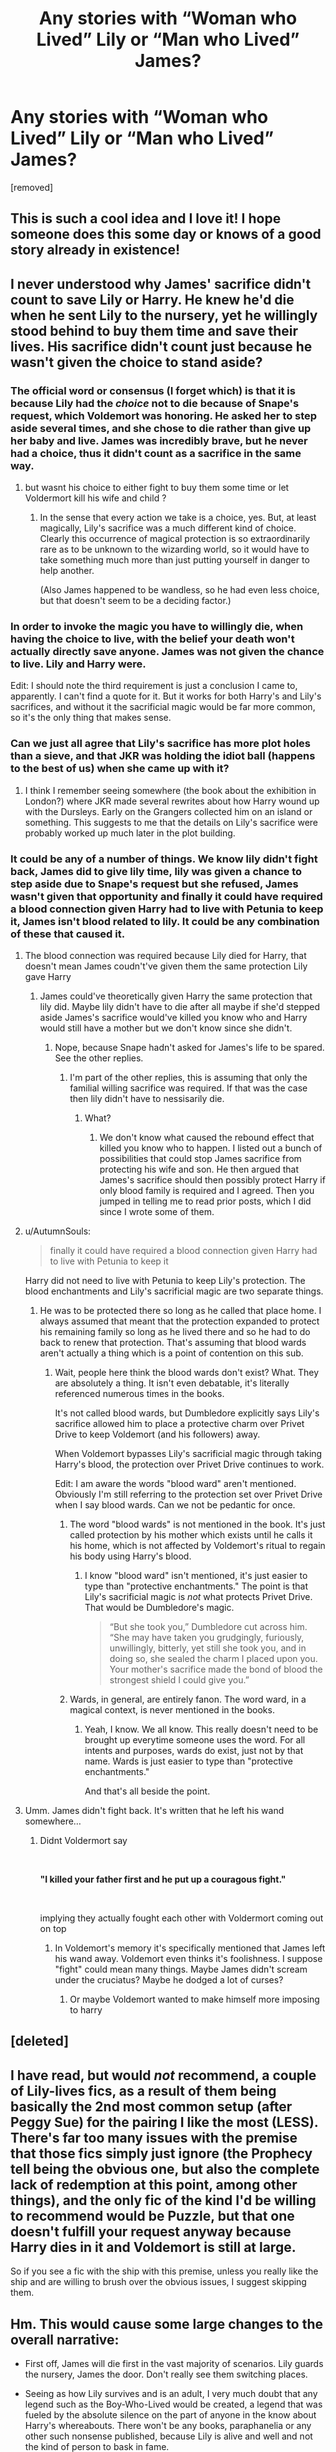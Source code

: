 #+TITLE: Any stories with “Woman who Lived” Lily or “Man who Lived” James?

* Any stories with “Woman who Lived” Lily or “Man who Lived” James?
:PROPERTIES:
:Author: DarthDeimos6624
:Score: 129
:DateUnix: 1578862713.0
:DateShort: 2020-Jan-13
:FlairText: Request
:END:
[removed]


** This is such a cool idea and I love it! I hope someone does this some day or knows of a good story already in existence!
:PROPERTIES:
:Author: HungryGhostCat
:Score: 16
:DateUnix: 1578866489.0
:DateShort: 2020-Jan-13
:END:


** I never understood why James' sacrifice didn't count to save Lily or Harry. He knew he'd die when he sent Lily to the nursery, yet he willingly stood behind to buy them time and save their lives. His sacrifice didn't count just because he wasn't given the choice to stand aside?
:PROPERTIES:
:Author: skullaccio
:Score: 54
:DateUnix: 1578869928.0
:DateShort: 2020-Jan-13
:END:

*** The official word or consensus (I forget which) is that it is because Lily had the /choice/ not to die because of Snape's request, which Voldemort was honoring. He asked her to step aside several times, and she chose to die rather than give up her baby and live. James was incredibly brave, but he never had a choice, thus it didn't count as a sacrifice in the same way.
:PROPERTIES:
:Author: hurriqueen
:Score: 52
:DateUnix: 1578871455.0
:DateShort: 2020-Jan-13
:END:

**** but wasnt his choice to either fight to buy them some time or let Voldermort kill his wife and child ?
:PROPERTIES:
:Author: Thorfan23
:Score: 2
:DateUnix: 1578910552.0
:DateShort: 2020-Jan-13
:END:

***** In the sense that every action we take is a choice, yes. But, at least magically, Lily's sacrifice was a much different kind of choice. Clearly this occurrence of magical protection is so extraordinarily rare as to be unknown to the wizarding world, so it would have to take something much more than just putting yourself in danger to help another.

(Also James happened to be wandless, so he had even less choice, but that doesn't seem to be a deciding factor.)
:PROPERTIES:
:Author: hurriqueen
:Score: 9
:DateUnix: 1578913409.0
:DateShort: 2020-Jan-13
:END:


*** In order to invoke the magic you have to willingly die, when having the choice to live, with the belief your death won't actually directly save anyone. James was not given the chance to live. Lily and Harry were.

Edit: I should note the third requirement is just a conclusion I came to, apparently. I can't find a quote for it. But it works for both Harry's and Lily's sacrifices, and without it the sacrificial magic would be far more common, so it's the only thing that makes sense.
:PROPERTIES:
:Author: AutumnSouls
:Score: 37
:DateUnix: 1578871472.0
:DateShort: 2020-Jan-13
:END:


*** Can we just all agree that Lily's sacrifice has more plot holes than a sieve, and that JKR was holding the idiot ball (happens to the best of us) when she came up with it?
:PROPERTIES:
:Author: MelonyBerolVisconti
:Score: 1
:DateUnix: 1578937794.0
:DateShort: 2020-Jan-13
:END:

**** I think I remember seeing somewhere (the book about the exhibition in London?) where JKR made several rewrites about how Harry wound up with the Dursleys. Early on the Grangers collected him on an island or something. This suggests to me that the details on Lily's sacrifice were probably worked up much later in the plot building.
:PROPERTIES:
:Author: Luna-shovegood
:Score: 2
:DateUnix: 1578944908.0
:DateShort: 2020-Jan-13
:END:


*** It could be any of a number of things. We know lily didn't fight back, James did to give lily time, lily was given a chance to step aside due to Snape's request but she refused, James wasn't given that opportunity and finally it could have required a blood connection given Harry had to live with Petunia to keep it, James isn't blood related to lily. It could be any combination of these that caused it.
:PROPERTIES:
:Author: QwenCollyer
:Score: -3
:DateUnix: 1578870629.0
:DateShort: 2020-Jan-13
:END:

**** The blood connection was required because Lily died for Harry, that doesn't mean James coudn't've given them the same protection Lily gave Harry
:PROPERTIES:
:Author: skullaccio
:Score: 13
:DateUnix: 1578871403.0
:DateShort: 2020-Jan-13
:END:

***** James could've theoretically given Harry the same protection that lily did. Maybe lily didn't have to die after all maybe if she'd stepped aside James's sacrifice would've killed you know who and Harry would still have a mother but we don't know since she didn't.
:PROPERTIES:
:Author: QwenCollyer
:Score: -3
:DateUnix: 1578871588.0
:DateShort: 2020-Jan-13
:END:

****** Nope, because Snape hadn't asked for James's life to be spared. See the other replies.
:PROPERTIES:
:Author: hurriqueen
:Score: 9
:DateUnix: 1578871766.0
:DateShort: 2020-Jan-13
:END:

******* I'm part of the other replies, this is assuming that only the familial willing sacrifice was required. If that was the case then lily didn't have to nessisarily die.
:PROPERTIES:
:Author: QwenCollyer
:Score: 0
:DateUnix: 1578871916.0
:DateShort: 2020-Jan-13
:END:

******** What?
:PROPERTIES:
:Author: hurriqueen
:Score: 5
:DateUnix: 1578871960.0
:DateShort: 2020-Jan-13
:END:

********* We don't know what caused the rebound effect that killed you know who to happen. I listed out a bunch of possibilities that could stop James sacrifice from protecting his wife and son. He then argued that James's sacrifice should then possibly protect Harry if only blood family is required and I agreed. Then you jumped in telling me to read prior posts, which I did since I wrote some of them.
:PROPERTIES:
:Author: QwenCollyer
:Score: 0
:DateUnix: 1578872158.0
:DateShort: 2020-Jan-13
:END:


**** u/AutumnSouls:
#+begin_quote
  finally it could have required a blood connection given Harry had to live with Petunia to keep it
#+end_quote

Harry did not need to live with Petunia to keep Lily's protection. The blood enchantments and Lily's sacrificial magic are two separate things.
:PROPERTIES:
:Author: AutumnSouls
:Score: 5
:DateUnix: 1578871584.0
:DateShort: 2020-Jan-13
:END:

***** He was to be protected there so long as he called that place home. I always assumed that meant that the protection expanded to protect his remaining family so long as he lived there and so he had to do back to renew that protection. That's assuming that blood wards aren't actually a thing which is a point of contention on this sub.
:PROPERTIES:
:Author: QwenCollyer
:Score: 2
:DateUnix: 1578871804.0
:DateShort: 2020-Jan-13
:END:

****** Wait, people here think the blood wards don't exist? What. They are absolutely a thing. It isn't even debatable, it's literally referenced numerous times in the books.

It's not called blood wards, but Dumbledore explicitly says Lily's sacrifice allowed him to place a protective charm over Privet Drive to keep Voldemort (and his followers) away.

When Voldemort bypasses Lily's sacrificial magic through taking Harry's blood, the protection over Privet Drive continues to work.

Edit: I am aware the words "blood ward" aren't mentioned. Obviously I'm still referring to the protection set over Privet Drive when I say blood wards. Can we not be pedantic for once.
:PROPERTIES:
:Author: AutumnSouls
:Score: 5
:DateUnix: 1578872248.0
:DateShort: 2020-Jan-13
:END:

******* The word "blood wards" is not mentioned in the book. It's just called protection by his mother which exists until he calls it his home, which is not affected by Voldemort's ritual to regain his body using Harry's blood.
:PROPERTIES:
:Author: babyleafsmom
:Score: 2
:DateUnix: 1578889990.0
:DateShort: 2020-Jan-13
:END:

******** I know "blood ward" isn't mentioned, it's just easier to type than "protective enchantments." The point is that Lily's sacrificial magic is /not/ what protects Privet Drive. That would be Dumbledore's magic.

#+begin_quote
  “But she took you,” Dumbledore cut across him. “She may have taken you grudgingly, furiously, unwillingly, bitterly, yet still she took you, and in doing so, she sealed the charm I placed upon you. Your mother's sacrifice made the bond of blood the strongest shield I could give you.”
#+end_quote
:PROPERTIES:
:Author: AutumnSouls
:Score: 2
:DateUnix: 1578933779.0
:DateShort: 2020-Jan-13
:END:


******* Wards, in general, are entirely fanon. The word ward, in a magical context, is never mentioned in the books.
:PROPERTIES:
:Author: FerusGrim
:Score: 2
:DateUnix: 1578899297.0
:DateShort: 2020-Jan-13
:END:

******** Yeah, I know. We all know. This really doesn't need to be brought up everytime someone uses the word. For all intents and purposes, wards do exist, just not by that name. Wards is just easier to type than "protective enchantments."

And that's all beside the point.
:PROPERTIES:
:Author: AutumnSouls
:Score: 1
:DateUnix: 1578923037.0
:DateShort: 2020-Jan-13
:END:


**** Umm. James didn't fight back. It's written that he left his wand somewhere...
:PROPERTIES:
:Author: Tintingocce
:Score: 1
:DateUnix: 1578905781.0
:DateShort: 2020-Jan-13
:END:

***** Didnt Voldermort say

​

*"I killed your father first and he put up a couragous fight."*

​

implying they actually fought each other with Voldermort coming out on top
:PROPERTIES:
:Author: Thorfan23
:Score: 3
:DateUnix: 1578910862.0
:DateShort: 2020-Jan-13
:END:

****** In Voldemort's memory it's specifically mentioned that James left his wand away. Voldemort even thinks it's foolishness. I suppose "fight" could mean many things. Maybe James didn't scream under the cruciatus? Maybe he dodged a lot of curses?
:PROPERTIES:
:Author: Tintingocce
:Score: 2
:DateUnix: 1578921288.0
:DateShort: 2020-Jan-13
:END:

******* Or maybe Voldemort wanted to make himself more imposing to harry
:PROPERTIES:
:Author: Thorfan23
:Score: 1
:DateUnix: 1578922481.0
:DateShort: 2020-Jan-13
:END:


** [deleted]
:PROPERTIES:
:Score: 6
:DateUnix: 1578879469.0
:DateShort: 2020-Jan-13
:END:


** I have read, but would /not/ recommend, a couple of Lily-lives fics, as a result of them being basically the 2nd most common setup (after Peggy Sue) for the pairing I like the most (LESS). There's far too many issues with the premise that those fics simply just ignore (the Prophecy tell being the obvious one, but also the complete lack of redemption at this point, among other things), and the only fic of the kind I'd be willing to recommend would be Puzzle, but that one doesn't fulfill your request anyway because Harry dies in it and Voldemort is still at large.

So if you see a fic with the ship with this premise, unless you really like the ship and are willing to brush over the obvious issues, I suggest skipping them.
:PROPERTIES:
:Author: Fredrik1994
:Score: 7
:DateUnix: 1578871368.0
:DateShort: 2020-Jan-13
:END:


** Hm. This would cause some large changes to the overall narrative:

- First off, James will die first in the vast majority of scenarios. Lily guards the nursery, James the door. Don't really see them switching places.

- Seeing as how Lily survives and is an adult, I very much doubt that any legend such as the Boy-Who-Lived would be created, a legend that was fueled by the absolute silence on the part of anyone in the know about Harry's whereabouts. There won't be any books, paraphanelia or any other such nonsense published, because Lily is alive and well and not the kind of person to bask in fame.

- The phenomenon is much better researched, for the most part because Dumbledore doesn't get his hands on Lily in any capacity, seeing as how she's an adult, as well as a Head of House (Who knows what that actually means, though). So however the Horcrux was diagnosed the first time, it will happen again, only this time, Lily finds out and is most likely not pleased. It'll most likely be named the "(James/Lily) Potter Effect", and dissected by researchers until its cause is found. What happens then is anyone's guess. Non-Dark magic that requires a willing sacrifice and blocks the Killing Curse?

- The Prophecy is shot to all Hell. In the beginning, Dumbledore might think that Neville is the new participant, and his family moves to a secure location, preventing Frank and Alice's fates. Most likely, Dumbledore tries and fails to bend the prophecy into a shape that makes sense, fails, gets drunk and prepares to take care of the problem himself once it rears its head again.

- This kick in the bum, and having no prophecised hero available, will drive him to begin his research into Horcruxes much sooner, and he finds most of them before Harry even gets to Hogwarts. He doesn't die to the ring, though, as he takes Snape with him on the trip (with the dark lord inactive, Snape can move freely against him without fear of detection through the Mark)

- All the Horcruxes, save for Nagini, are destroyed by the time Harry comes to Hogwarts, and the trap for the Philosopher's stone happens as normal, Quirrel still becomes possessed and tries to gain entry to the chamber. Being raised by a relatively sensible (and smart, and loving) Lily and his uncles Sirius & Remus, I doubt that Harry would find the Mirror or investigate the corridor on the third floor deeper than "that's private property", especially after consulting with said adults, who contact Dumbledore and then tell him not to do it, and Quirrellmort stays in the Mirror room for a while. Eventually, Voldemort looks into it himself and becomes enthralled, until Dumbledore exorcises him and Quirrell may or may not survive.

- With the diary gone, second year is normal, and third year as well, because Sirius is never imprisoned. Peter is most likely never found, because a Rat can hide pretty well, even if he doesn't stay with the Weasleys (Lily and them were good friends, and would visit)

- In fourth, the whole thing still happens, but Voldemort may have Harry entered into the gobled purely because he's the son of his most hated enemy. Harry recieves help from his family and breezes through the tasks. He always has some sort of tracker on his person on principle.

- Voldemort may or may not attempt and fail to get Lily's blood, and may or may not accept it by proxy and snatch Harry instead. In any case, he will eventually be resurrected (blood of the enemy, not the greatest enemy, anyone who he hates and wants to kill is fair game) and work from the shadows as normal.

- Eventually, it comes to a confrontation in the Department of Mysteries and he's decisively beat when he tries to nab the Prophecy to see what it says.

- He rejoins the spirit world as an irate wraith, and re-possesses Nagini, inadvertently destroying the Horcrux that is there. The snake is eventually found as all his followers run away like the cowards they are, and summarily destroyed. He is now dead.
:PROPERTIES:
:Author: Uncommonality
:Score: 14
:DateUnix: 1578868538.0
:DateShort: 2020-Jan-13
:END:

*** The first one is easy to change

Voldemort attacks a few minutes later, James is already on the way up to put harry to bed boom lilly holds the door while James flees
:PROPERTIES:
:Author: CommanderL3
:Score: 12
:DateUnix: 1578869960.0
:DateShort: 2020-Jan-13
:END:

**** Also, Dumbledore likes to keep his secrets close to him as well, he's like Voldemort in this sense, so I doubt it very much he'd take Snape with him on a mission to retrieve a horcrux because then he'd have to tell him about them, and that's something I don't see Dumbledore doing
:PROPERTIES:
:Author: skullaccio
:Score: 8
:DateUnix: 1578871274.0
:DateShort: 2020-Jan-13
:END:

***** also dumbledore only learnt about the horcrux due to the stuff with the diary

without the diary dumbledore would only have guesswork and susspucion
:PROPERTIES:
:Author: CommanderL3
:Score: 4
:DateUnix: 1578893695.0
:DateShort: 2020-Jan-13
:END:

****** I might be wrong but I thought the diary was the final confirmation for him, so it is possible he would continue with his best guess.
:PROPERTIES:
:Author: Luna-shovegood
:Score: 2
:DateUnix: 1578945639.0
:DateShort: 2020-Jan-13
:END:

******* Honestly I belived the diary was what helped him work things out

I imagine he had dozens of theories and was collecting peoples knowledge of riddle to help him work out which one was correct

and then settled on horcruxs after finding the diary
:PROPERTIES:
:Author: CommanderL3
:Score: 5
:DateUnix: 1578945971.0
:DateShort: 2020-Jan-13
:END:


***** This
:PROPERTIES:
:Author: writeronthemoon
:Score: 2
:DateUnix: 1578880337.0
:DateShort: 2020-Jan-13
:END:


*** You forgot to mention that if Lestranges and Barty Jr didn't get caught for attacking the Longbottoms, Barty Sr would have become the Minister, and the Lestranges could have found and resurrected Voldemort much earlier.

The political landscape would have become fundamentally different, and I highly highly doubt that canon plot would have repeated even in its slightest resemblance!
:PROPERTIES:
:Author: InquisitorCOC
:Score: 8
:DateUnix: 1578885269.0
:DateShort: 2020-Jan-13
:END:


*** You have only one problem...

#+begin_quote
  All the Horcruxes, save for Nagini, are destroyed by the time Harry comes to Hogwarts
#+end_quote

Nagini wasn't one back then and I assume that the horcrux in Lily was taken care of by the researchers. So, technically, your story should end at Harry's first year at Hogwarts.
:PROPERTIES:
:Author: Tintingocce
:Score: 2
:DateUnix: 1578906387.0
:DateShort: 2020-Jan-13
:END:

**** Nagini became a Horcrux sometime in Albania, when Voldemort's wraith possessed her. We don't know when this happened, but it can easily have happened before the last one is gone.
:PROPERTIES:
:Author: Uncommonality
:Score: 2
:DateUnix: 1578922843.0
:DateShort: 2020-Jan-13
:END:

***** Isn't she from the death of Frank Bryce/Bertha Jorkins?
:PROPERTIES:
:Author: Tintingocce
:Score: 3
:DateUnix: 1578933083.0
:DateShort: 2020-Jan-13
:END:


*** I like this analysis, although I do think something like a spilt tea or some such could cause the swapping of parental care, IF the James Potter took an equal share in childcare. I suppose this would make for a less interesting fic, though.

My other thought is that Dumbledore probably would still seek the ring without Snape, because he wants to try the resurrection stone to speak to his sister. Perhaps this would not happen if Lily got the cloak back as Dumbledore would have only the want from the triad.
:PROPERTIES:
:Author: Luna-shovegood
:Score: 1
:DateUnix: 1578945483.0
:DateShort: 2020-Jan-13
:END:


** [[https://archiveofourown.org/works/8850352]]

It's not quite what you want, but he lives and lily does not. It's actually a fantastic story.
:PROPERTIES:
:Author: Abbey_Riddle
:Score: 3
:DateUnix: 1578875600.0
:DateShort: 2020-Jan-13
:END:


** linkffn(and the wolves all cry)
:PROPERTIES:
:Author: noemi_anais
:Score: 7
:DateUnix: 1578867464.0
:DateShort: 2020-Jan-13
:END:

*** [[https://www.fanfiction.net/s/8809533/1/][*/And the Wolves All Cry/*]] by [[https://www.fanfiction.net/u/1191138/monroeslittle][/monroeslittle/]]

#+begin_quote
  AU. if a certain person doesn't hear a prophecy, does it still come true?
#+end_quote

^{/Site/:} ^{fanfiction.net} ^{*|*} ^{/Category/:} ^{Harry} ^{Potter} ^{*|*} ^{/Rated/:} ^{Fiction} ^{M} ^{*|*} ^{/Words/:} ^{31,769} ^{*|*} ^{/Reviews/:} ^{361} ^{*|*} ^{/Favs/:} ^{1,512} ^{*|*} ^{/Follows/:} ^{236} ^{*|*} ^{/Published/:} ^{12/18/2012} ^{*|*} ^{/Status/:} ^{Complete} ^{*|*} ^{/id/:} ^{8809533} ^{*|*} ^{/Language/:} ^{English} ^{*|*} ^{/Genre/:} ^{Romance} ^{*|*} ^{/Characters/:} ^{James} ^{P.,} ^{Lily} ^{Evans} ^{P.} ^{*|*} ^{/Download/:} ^{[[http://www.ff2ebook.com/old/ffn-bot/index.php?id=8809533&source=ff&filetype=epub][EPUB]]} ^{or} ^{[[http://www.ff2ebook.com/old/ffn-bot/index.php?id=8809533&source=ff&filetype=mobi][MOBI]]}

--------------

*FanfictionBot*^{2.0.0-beta} | [[https://github.com/tusing/reddit-ffn-bot/wiki/Usage][Usage]]
:PROPERTIES:
:Author: FanfictionBot
:Score: 17
:DateUnix: 1578867490.0
:DateShort: 2020-Jan-13
:END:

**** This one is SO good!
:PROPERTIES:
:Author: ArmYourFears
:Score: 8
:DateUnix: 1578878640.0
:DateShort: 2020-Jan-13
:END:


*** I wasn't prepared. Holy shit.
:PROPERTIES:
:Author: DeetahTheGame
:Score: 2
:DateUnix: 1580276578.0
:DateShort: 2020-Jan-29
:END:


** In linkffn(Deathly Hallowed) Lily survives and is called The Witch Who Lived by the general population.
:PROPERTIES:
:Author: T0lias
:Score: 2
:DateUnix: 1578891593.0
:DateShort: 2020-Jan-13
:END:

*** [[https://www.fanfiction.net/s/9172846/1/][*/Deathly Hallowed/*]] by [[https://www.fanfiction.net/u/1512043/Shujin1][/Shujin1/]]

#+begin_quote
  The Tale of Three Brothers was not a legend. It was a warning. No one cheats Death. And luckily for Lily Potter, the promise of the Cloak's return in exchange for her son's life was a fair deal. Stare into the abyss, Harry Potter, and we will see who blinks first.
#+end_quote

^{/Site/:} ^{fanfiction.net} ^{*|*} ^{/Category/:} ^{Harry} ^{Potter} ^{*|*} ^{/Rated/:} ^{Fiction} ^{T} ^{*|*} ^{/Chapters/:} ^{11} ^{*|*} ^{/Words/:} ^{77,463} ^{*|*} ^{/Reviews/:} ^{264} ^{*|*} ^{/Favs/:} ^{959} ^{*|*} ^{/Follows/:} ^{1,062} ^{*|*} ^{/Updated/:} ^{2/5/2014} ^{*|*} ^{/Published/:} ^{4/5/2013} ^{*|*} ^{/id/:} ^{9172846} ^{*|*} ^{/Language/:} ^{English} ^{*|*} ^{/Genre/:} ^{Adventure/Horror} ^{*|*} ^{/Characters/:} ^{Harry} ^{P.,} ^{Lily} ^{Evans} ^{P.} ^{*|*} ^{/Download/:} ^{[[http://www.ff2ebook.com/old/ffn-bot/index.php?id=9172846&source=ff&filetype=epub][EPUB]]} ^{or} ^{[[http://www.ff2ebook.com/old/ffn-bot/index.php?id=9172846&source=ff&filetype=mobi][MOBI]]}

--------------

*FanfictionBot*^{2.0.0-beta} | [[https://github.com/tusing/reddit-ffn-bot/wiki/Usage][Usage]]
:PROPERTIES:
:Author: FanfictionBot
:Score: 1
:DateUnix: 1578891616.0
:DateShort: 2020-Jan-13
:END:


** Do you need Harry to live?
:PROPERTIES:
:Author: Ch1pp
:Score: 1
:DateUnix: 1578883155.0
:DateShort: 2020-Jan-13
:END:


** If anybody's gotta fic that involves James punching Voldemort's nose off him, I could use a good laugh.
:PROPERTIES:
:Author: top-50s
:Score: 1
:DateUnix: 1578900347.0
:DateShort: 2020-Jan-13
:END:


** I had this fic linked to me once when I asked for a fanfic where James and Lily lives. It's a bit different than what you're asking for but the presence is kinda Lily is the hero

[[https://archiveofourown.org/works/7549384/chapters/17168488?utm_source=share&utm_medium=ios_app]]
:PROPERTIES:
:Author: SatanV3
:Score: 1
:DateUnix: 1578949560.0
:DateShort: 2020-Jan-14
:END:
